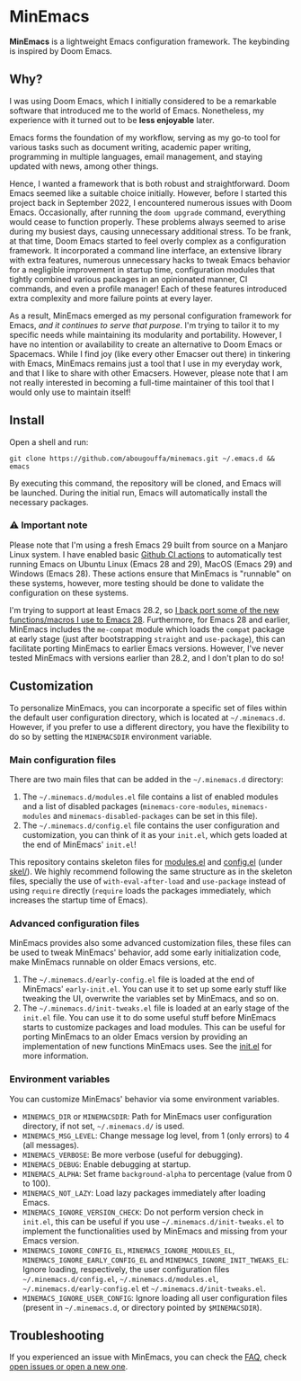 * MinEmacs

[[https://github.com/abougouffa/minemacs/actions/workflows/ci.yaml][https://github.com/abougouffa/minemacs/actions/workflows/ci.yaml/badge.svg]]

*MinEmacs* is a lightweight Emacs configuration framework. The keybinding is
inspired by Doom Emacs.

[[file:assets/images/minemacs-cover.svg]]

[[file:assets/images/minemacs-screenshot.svg]]

** Why?
I was using Doom Emacs, which I initially considered to be a remarkable software
that introduced me to the world of Emacs. Nonetheless, my experience with it
turned out to be *less enjoyable* later.

Emacs forms the foundation of my workflow, serving as my go-to tool for various
tasks such as document writing, academic paper writing, programming in multiple
languages, email management, and staying updated with news, among other things.

Hence, I wanted a framework that is both robust and straightforward. Doom Emacs
seemed like a suitable choice initially. However, before I started this project
back in September 2022, I encountered numerous issues with Doom Emacs.
Occasionally, after running the =doom upgrade= command, everything would cease to
function properly. These problems always seemed to arise during my busiest days,
causing unnecessary additional stress. To be frank, at that time, Doom Emacs
started to feel overly complex as a configuration framework. It incorporated a
command line interface, an extensive library with extra features, numerous
unnecessary hacks to tweak Emacs behavior for a negligible improvement in
startup time, configuration modules that tightly combined various packages in an
opinionated manner, CI commands, and even a profile manager! Each of these
features introduced extra complexity and more failure points at every layer.

As a result, MinEmacs emerged as my personal configuration framework for Emacs,
/and it continues to serve that purpose/. I'm trying to tailor it to my specific
needs while maintaining its modularity and portability. However, I have no
intention or availability to create an alternative to Doom Emacs or Spacemacs.
While I find joy (like every other Emacser out there) in tinkering with Emacs,
MinEmacs remains just a tool that I use in my everyday work, and that I like to
share with other Emacsers. However, please note that I am not really interested
in becoming a full-time maintainer of this tool that I would only use to
maintain itself!

** Install
Open a shell and run:

#+begin_src shell
git clone https://github.com/abougouffa/minemacs.git ~/.emacs.d && emacs
#+end_src

By executing this command, the repository will be cloned, and Emacs will be
launched. During the initial run, Emacs will automatically install the necessary
packages.

*** ⚠ Important note
Please note that I'm using a fresh Emacs 29 built from source on a Manjaro Linux
system. I have enabled basic [[https://github.com/abougouffa/minemacs/actions/workflows/ci.yaml][Github CI actions]] to automatically test running
Emacs on Ubuntu Linux (Emacs 28 and 29), MacOS (Emacs 29) and Windows (Emacs
28). These actions ensure that MinEmacs is "runnable" on these systems, however,
more testing should be done to validate the configuration on these systems.

I'm trying to support at least Emacs 28.2, so [[file:core/me-backports-29.el][I back port some of the new
functions/macros I use to Emacs 28]]. Furthermore, for Emacs 28 and earlier,
MinEmacs includes the =me-compat= module which loads the =compat= package at early
stage (just after bootstrapping =straight= and =use-package=), this can facilitate
porting MinEmacs to earlier Emacs versions. However, I've never tested MinEmacs
with versions earlier than 28.2, and I don't plan to do so!

** Customization
To personalize MinEmacs, you can incorporate a specific set of files within the
default user configuration directory, which is located at =~/.minemacs.d=.
However, if you prefer to use a different directory, you have the flexibility to
do so by setting the =MINEMACSDIR= environment variable.

*** Main configuration files
There are two main files that can be added in the =~/.minemacs.d= directory:

1. The =~/.minemacs.d/modules.el= file contains a list of enabled modules and a
   list of disabled packages (=minemacs-core-modules=, =minemacs-modules= and
   =minemacs-disabled-packages= can be set in this file).
2. The =~/.minemacs.d/config.el= file contains the user configuration and
   customization, you can think of it as your =init.el=, which gets loaded at the
   end of MinEmacs' =init.el=!

This repository contains skeleton files for [[file:skel/modules.el][modules.el]] and [[file:skel/config.el][config.el]] (under
[[file:skel][skel/]]). We highly recommend following the same structure as in the skeleton
files, specially the use of =with-eval-after-load= and =use-package= instead of
using =require= directly (=require= loads the packages immediately, which increases
the startup time of Emacs).

*** Advanced configuration files
MinEmacs provides also some advanced customization files, these files can be
used to tweak MinEmacs' behavior, add some early initialization code, make
MinEmacs runnable on older Emacs versions, etc.

1. The =~/.minemacs.d/early-config.el= file is loaded at the end of MinEmacs'
   =early-init.el=. You can use it to set up some early stuff like tweaking the
   UI, overwrite the variables set by MinEmacs, and so on.
2. The =~/.minemacs.d/init-tweaks.el= file is loaded at an early stage of the
   =init.el= file. You can use it to do some useful stuff before MinEmacs starts
   to customize packages and load modules. This can be useful for porting
   MinEmacs to an older Emacs version by providing an implementation of new
   functions MinEmacs uses. See the [[file:init.el][init.el]] for more information.

*** Environment variables
You can customize MinEmacs' behavior via some environment variables.

- =MINEMACS_DIR= or =MINEMACSDIR=: Path for MinEmacs user configuration directory,
  if not set, =~/.minemacs.d/= is used.
- =MINEMACS_MSG_LEVEL=: Change message log level, from 1 (only errors) to 4 (all
  messages).
- =MINEMACS_VERBOSE=: Be more verbose (useful for debugging).
- =MINEMACS_DEBUG=: Enable debugging at startup.
- =MINEMACS_ALPHA=: Set frame =background-alpha= to percentage (value from 0 to
  100).
- =MINEMACS_NOT_LAZY=: Load lazy packages immediately after loading Emacs.
- =MINEMACS_IGNORE_VERSION_CHECK=: Do not perform version check in =init.el=, this
  can be useful if you use =~/.minemacs.d/init-tweaks.el= to implement the
  functionalities used by MinEmacs and missing from your Emacs version.
- =MINEMACS_IGNORE_CONFIG_EL=, =MINEMACS_IGNORE_MODULES_EL=,
  =MINEMACS_IGNORE_EARLY_CONFIG_EL= and =MINEMACS_IGNORE_INIT_TWEAKS_EL=: Ignore
  loading, respectively, the user configuration files =~/.minemacs.d/config.el=,
  =~/.minemacs.d/modules.el=, =~/.minemacs.d/early-config.el= et
  =~/.minemacs.d/init-tweaks.el=.
- =MINEMACS_IGNORE_USER_CONFIG=: Ignore loading all user configuration files
  (present in =~/.minemacs.d=, or directory pointed by =$MINEMACSDIR=).

** Troubleshooting
If you experienced an issue with MinEmacs, you can check the [[file:FAQ.org][FAQ]], check [[https://github.com/abougouffa/minemacs/issues][open
issues or open a new one]].

